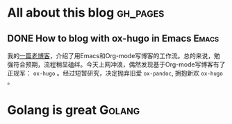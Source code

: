 #+author: yuan.tops@gmail.com
#+hugo_base_dir: ../
#+HUGO_SECTION: tech
# Categories
#+filetags: @tech
#+hugo_auto_set_lastmod: t	

* All about this blog                                              :gh_pages:
** DONE How to blog with ox-hugo in Emacs                             :Emacs:
:PROPERTIES:
:EXPORT_HUGO_CATEGORIES: Tech
:EXPORT_DATE: "2019-07-24T22:29:52+08:00"
:EXPORT_HUGO_PUBLISHDATE: "2019-07-24T22:29:52Z"
:EXPORT_FILE_NAME: blogging-with-ox-hugo
:EXPORT_DESCRIPTION: 发现一个用Emacs写blog的新工具: ox-hugo。它与org-mode融合得非常自然，更好用。本文记录如何在Emacs中配置与使用ox-hugo。
:END:

我的[[https://blog.yuantops.com/tech/emacs-orgmode-hugo-with-oxpandoc/][一篇老博客]]，介绍了用Emacs和Org-mode写博客的工作流。总的来说，勉强符合预期，流程稍显磕绊。今天上网冲浪，偶然发现基于Org-mode写博客有了正规军： ~ox-hugo~ 。经过短暂研究，决定抛弃旧爱 ~ox-pandoc~, 拥抱新欢 ~ox-hugo~ 。

* Golang is great                                                    :Golang:
